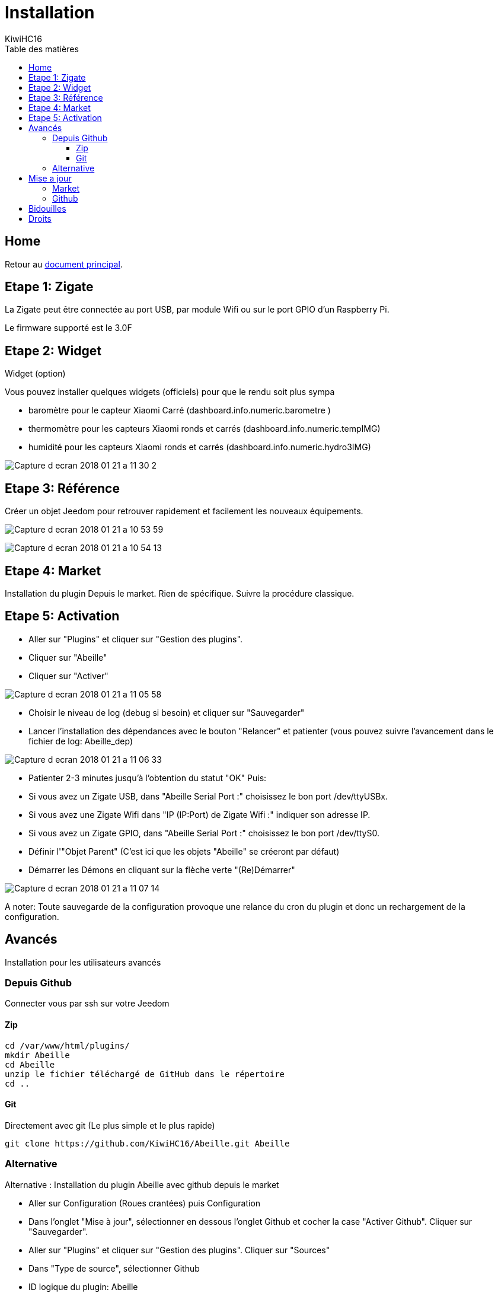= Installation
KiwiHC16
:toc2:
:toclevels: 4
:toc-title: Table des matières
:imagesdir: ../images
:iconsdir: ../images/icons

== Home

Retour au link:index.html[document principal].

== Etape 1: Zigate

La Zigate peut être connectée au port USB, par module Wifi ou sur le port GPIO d'un Raspberry Pi.

Le firmware supporté est le 3.0F

== Etape 2: Widget

Widget (option)

Vous pouvez installer quelques widgets (officiels) pour que le rendu soit plus sympa

* baromètre pour le capteur Xiaomi Carré (dashboard.info.numeric.barometre )
* thermomètre pour les capteurs Xiaomi ronds et carrés (dashboard.info.numeric.tempIMG)
* humidité pour les capteurs Xiaomi ronds et carrés (dashboard.info.numeric.hydro3IMG)

image:Capture_d_ecran_2018_01_21_a_11_30_2.png[]

== Etape 3: Référence

Créer un objet Jeedom pour retrouver rapidement et facilement les nouveaux équipements.

image:Capture_d_ecran_2018_01_21_a_10_53_59.png[]

image:Capture_d_ecran_2018_01_21_a_10_54_13.png[]

== Etape 4: Market

Installation du plugin Depuis le market.
Rien de spécifique. Suivre la procédure classique.

== Etape 5: Activation

* Aller sur "Plugins" et cliquer sur "Gestion des plugins".
* Cliquer sur "Abeille"
* Cliquer sur "Activer"

image:Capture_d_ecran_2018_01_21_a_11_05_58.png[]

* Choisir le niveau de log (debug si besoin) et cliquer sur "Sauvegarder"
* Lancer l'installation des dépendances avec le bouton "Relancer" et patienter (vous pouvez suivre l'avancement dans le fichier de log: Abeille_dep)

image:Capture_d_ecran_2018_01_21_a_11_06_33.png[]

* Patienter 2-3 minutes jusqu'à l'obtention du statut "OK"
Puis:
  * Si vous avez un Zigate USB, dans "Abeille Serial Port :" choisissez le bon port /dev/ttyUSBx.
  * Si vous avez une Zigate Wifi dans "IP (IP:Port) de Zigate Wifi :" indiquer son adresse IP.
  * Si vous avez un Zigate GPIO, dans "Abeille Serial Port :" choisissez le bon port /dev/ttyS0.

* Définir l'"Objet Parent" (C'est ici que les objets "Abeille" se créeront par défaut)
* Démarrer les Démons en cliquant sur la flèche verte "(Re)Démarrer"


image:Capture_d_ecran_2018_01_21_a_11_07_14.png[]

A noter: Toute sauvegarde de la configuration provoque une relance du cron du plugin et donc un rechargement de la configuration.

== Avancés

Installation pour les utilisateurs avancés

=== Depuis Github

Connecter vous par ssh sur votre Jeedom

==== Zip

----
cd /var/www/html/plugins/
mkdir Abeille
cd Abeille
unzip le fichier téléchargé de GitHub dans le répertoire
cd ..
----

==== Git

Directement avec git (Le plus simple et le plus rapide)

----
git clone https://github.com/KiwiHC16/Abeille.git Abeille
----

=== Alternative

Alternative : Installation du plugin Abeille avec github depuis le market

* Aller sur Configuration (Roues crantées) puis Configuration
* Dans l'onglet "Mise à jour", sélectionner en dessous l'onglet Github et cocher la case "Activer Github". Cliquer sur "Sauvegarder".
* Aller sur "Plugins" et cliquer sur "Gestion des plugins". Cliquer sur "Sources"
* Dans "Type de source", sélectionner Github
* ID logique du plugin: Abeille
* Utilisateur ou organisateur: KiwiHC16
* Nom du dépôt: Abeille
* Branche: master
* Cliquer sur Enregistrer.

== Mise a jour

Mise a jour du plugin

=== Market

Mise à jour à partir du market
Rien de particulier, suivre la méthode de base de Jeedom

=== Github

Mise à jour à partir de github

----
cd /var/www/html/plugins/Abeille
sudo git pull https://github.com/KiwiHC16/Abeille
----

== Bidouilles

Pour écraser des "bidouilles" locales :

----
cd /var/www/html/plugins/Abeille
sudo git reset --hard HEAD
sudo git pull https://github.com/KiwiHC16/Abeille
----

== Droits

Pour appliquer les bons droits :

----
chmod -R 777 /var/www/html/plugins/Abeille
chown -R www-data:www-data /var/www/html/plugins/Abeille
----
